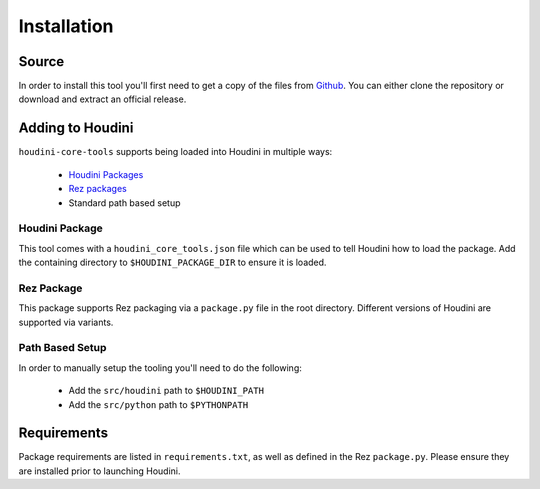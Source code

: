 ============
Installation
============

------
Source
------

In order to install this tool you'll first need to get a copy of the files from `Github <https://github.com/captainhammy/houdini-core-tools>`_. You
can either clone the repository or download and extract an official release.

-----------------
Adding to Houdini
-----------------

``houdini-core-tools`` supports being loaded into Houdini in multiple ways:

    - `Houdini Packages <https://www.sidefx.com/docs/houdini/ref/plugins.html>`_
    - `Rez packages <https://github.com/AcademySoftwareFoundation/rez>`_
    - Standard path based setup

^^^^^^^^^^^^^^^
Houdini Package
^^^^^^^^^^^^^^^

This tool comes with a ``houdini_core_tools.json`` file which can be used to tell Houdini how to load
the package. Add the containing directory to ``$HOUDINI_PACKAGE_DIR`` to ensure it is loaded.

^^^^^^^^^^^^
Rez Package
^^^^^^^^^^^^

This package supports Rez packaging via a ``package.py`` file in the root directory.  Different versions of
Houdini are supported via variants.

^^^^^^^^^^^^^^^^
Path Based Setup
^^^^^^^^^^^^^^^^

In order to manually setup the tooling you'll need to do the following:

    - Add the ``src/houdini`` path to ``$HOUDINI_PATH``
    - Add the ``src/python`` path to ``$PYTHONPATH``

------------
Requirements
------------

Package requirements are listed in ``requirements.txt``, as well as defined in the Rez ``package.py``. Please ensure
they are installed prior to launching Houdini.
